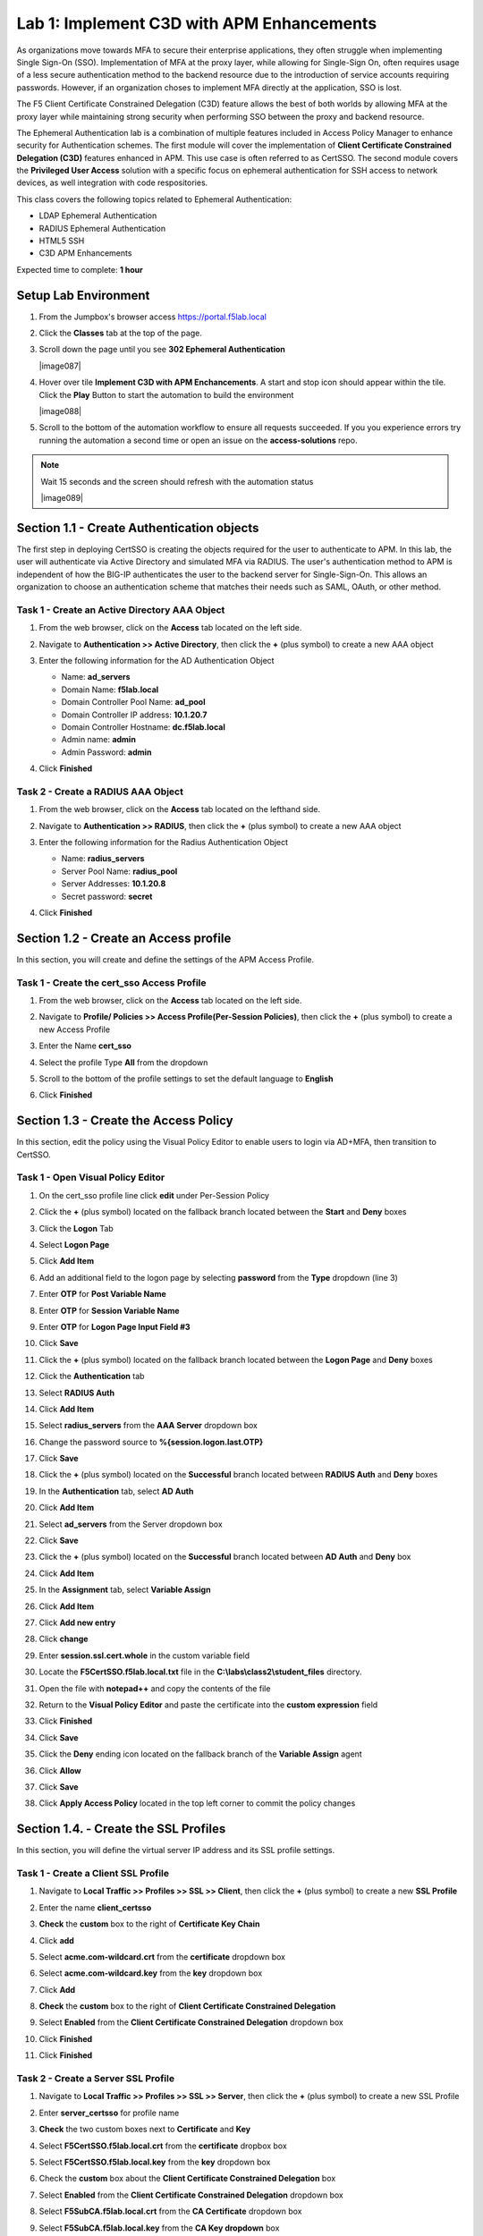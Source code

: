 Lab 1: Implement C3D with APM Enhancements
===============================================

As organizations move towards MFA to secure their enterprise applications, they often struggle when implementing Single Sign-On (SSO). Implementation of MFA at the proxy layer, while allowing for Single-Sign On, often requires usage of a less secure authentication method to the backend resource due to the introduction of service accounts requiring passwords. However, if an organization choses to implement MFA directly at the application, SSO is lost.

The F5 Client Certificate Constrained Delegation (C3D) feature allows the best of both worlds by allowing MFA at the proxy layer while maintaining strong security when performing SSO between the proxy and backend resource.

The Ephemeral Authentication lab is a combination of multiple features included in Access Policy Manager to enhance security for Authentication schemes. The first module will cover the implementation of **Client Certificate Constrained Delegation (C3D)** features enhanced in APM. This use case is often referred to as CertSSO.  The second module covers the **Privileged User Access** solution with a specific focus on ephemeral authentication for SSH access to network devices, as well integration with code respositories.

This class covers the following topics related to Ephemeral Authentication:

- LDAP Ephemeral Authentication
- RADIUS Ephemeral Authentication
- HTML5 SSH
- C3D APM Enhancements

Expected time to complete: **1 hour**


Setup Lab Environment
----------------------------------------

#. From the Jumpbox's browser access https://portal.f5lab.local

#. Click the **Classes** tab at the top of the page.

#. Scroll down the page until you see **302 Ephemeral Authentication**

   |image087|

#. Hover over tile **Implement C3D with APM Enchancements**. A start and stop icon should appear within the tile.  Click the **Play** Button to start the automation to build the environment


   |image088|


#. Scroll to the bottom of the automation workflow to ensure all requests succeeded.  If you you experience errors try running the automation a second time or open an issue on the **access-solutions** repo.

.. Note::  Wait 15 seconds and the screen should refresh with the automation status

   |image089|







Section 1.1 - Create Authentication objects
---------------------------------------

The first step in deploying CertSSO is creating the objects required for the user to authenticate to APM.  In this lab, the user will authenticate via Active Directory and simulated MFA via RADIUS.  The user's authentication method to APM is independent of how the BIG-IP authenticates the user to the backend server for Single-Sign-On.  This allows an organization to choose an authentication scheme that matches their needs such as SAML, OAuth, or other method.

Task 1 - Create an Active Directory AAA Object
~~~~~~~~~~~~~~~~~~~~~~~~~~~~~~~~~~~~~~~~~~~~~~~~~~

#. From the web browser, click on the **Access** tab located on the left side.

   |image0|

#. Navigate to **Authentication >> Active Directory**, then click the **+** (plus symbol) to create a new AAA object

   |image1|

#. Enter the following information for the AD Authentication Object

   - Name: **ad_servers**
   - Domain Name: **f5lab.local**
   - Domain Controller Pool Name: **ad_pool**
   - Domain Controller IP address: **10.1.20.7**
   - Domain Controller Hostname: **dc.f5lab.local**
   - Admin name: **admin**
   - Admin Password: **admin**

   |image2|

#. Click **Finished**

Task 2 - Create a RADIUS AAA Object
~~~~~~~~~~~~~~~~~~~~~~~~~~~~~~~~~~~~~~~~~

#. From the web browser, click on the **Access** tab located on the lefthand side.

#. Navigate to **Authentication >> RADIUS**, then click the **+** (plus symbol) to create a new AAA object

   |image3|

#. Enter the following information for the Radius Authentication Object

   - Name: **radius_servers**
   - Server Pool Name: **radius_pool**
   - Server Addresses: **10.1.20.8**
   - Secret password: **secret**

   |image4|

#. Click **Finished**

Section 1.2 - Create an Access profile
-----------------------------------

In this section, you will create and define the settings of the APM Access Profile.

Task 1 - Create the cert_sso Access Profile
~~~~~~~~~~~~~~~~~~~~~~~~~~~~~~~~~~~~~~~~~~~~


#. From the web browser, click on the **Access** tab located on the left side.

#. Navigate to **Profile/ Policies >> Access Profile(Per-Session Policies)**, then click the **+** (plus symbol) to create a new Access Profile

   |image5|

#. Enter the Name **cert_sso** 
#. Select the profile Type **All** from the dropdown

   |image6|

#. Scroll to the bottom of the profile settings to set the default language to **English**

#. Click **Finished**

   |image7|
   
   
Section 1.3 - Create the Access Policy
------------------------------------

In this section, edit the policy using the Visual Policy Editor to enable users to login via AD+MFA, then transition to CertSSO.

Task 1 - Open Visual Policy Editor
~~~~~~~~~~~~~~~~~~~~~~~~~~~~~~~~~~~~

#. On the cert_sso profile line click **edit** under Per-Session Policy

   |image8|

#. Click the **+** (plus symbol) located on the fallback branch located between the **Start** and **Deny** boxes

   |image9|

#. Click the **Logon** Tab
#. Select **Logon Page**  
#. Click **Add Item**

   |image11|

#. Add an additional field to the logon page by selecting **password** from the **Type** dropdown (line 3)
#. Enter **OTP** for **Post Variable Name**
#. Enter **OTP** for **Session Variable Name**
#. Enter **OTP** for **Logon Page Input Field #3**
#. Click **Save**

   |image12|

#. Click the **+** (plus symbol) located on the fallback branch located between the **Logon Page** and **Deny** boxes

   |image13|

#. Click the **Authentication** tab
#. Select **RADIUS Auth**  
#. Click **Add Item**

   |image14|

#. Select **radius_servers** from the **AAA Server** dropdown box
#. Change the password source to **%{session.logon.last.OTP}**
#. Click **Save**

   |image15|

#. Click the **+** (plus symbol) located on the **Successful** branch located between **RADIUS Auth** and **Deny** boxes


   |image16|

#. In the **Authentication** tab, select **AD Auth** 
#. Click **Add Item**

   |image17|


#. Select **ad_servers** from the Server dropdown box
#. Click **Save**

   |image18|

#. Click the **+** (plus symbol) located on the **Successful** branch located between **AD Auth** and **Deny** box
#. Click **Add Item**

   |image10|

#. In the **Assignment** tab, select **Variable Assign** 
#. Click **Add Item**

   |image19|

#. Click **Add new entry**

   |image36|

#. Click **change**

   |image37|

#. Enter **session.ssl.cert.whole** in the custom variable field

   |image38|

#. Locate the **F5CertSSO.f5lab.local.txt** file in the **C:\\labs\\class2\\student_files** directory. 

   |image39|

#. Open the file with **notepad++** and copy the contents of the file

   |image40|

#. Return to the **Visual Policy Editor** and paste the certificate into the **custom expression** field
#. Click **Finished**

   |image41|

#. Click **Save**

   |image42|

#. Click the **Deny** ending icon located on the fallback branch of the **Variable Assign** agent

   |image20|

#. Click **Allow**
#. Click **Save**

   |image21|

#. Click **Apply Access Policy** located in the top left corner to commit the policy changes


Section 1.4. - Create the SSL Profiles
----------------------------------------

In this section, you will define the virtual server IP address and its SSL profile settings.

Task 1 - Create a Client SSL Profile
~~~~~~~~~~~~~~~~~~~~~~~~~~~~~~~~~~~~~~

#. Navigate to **Local Traffic >> Profiles >> SSL >> Client**, then click the **+** (plus symbol) to create a new **SSL Profile**

   |image23|

#. Enter the name **client_certsso**
#. **Check** the **custom** box to the right of **Certificate Key Chain**
#. Click **add**

   |image24|

#. Select **acme.com-wildcard.crt** from the **certificate** dropdown box
#. Select **acme.com-wildcard.key** from the **key** dropdown box
#. Click **Add**

   |image25|

#. **Check** the **custom** box to the right of **Client Certificate Constrained Delegation**
#. Select **Enabled** from the **Client Certificate Constrained Delegation** dropdown box
#. Click **Finished**

   |image26|


#. Click **Finished**

Task 2 - Create a Server SSL Profile
~~~~~~~~~~~~~~~~~~~~~~~~~~~~~~~~~~~~~~~~~~

#. Navigate to **Local Traffic >> Profiles >> SSL >> Server**, then click the **+** (plus symbol) to create a new SSL Profile

   |image27|

#. Enter **server_certsso** for profile name
#. **Check** the two custom boxes next to **Certificate** and **Key**
#. Select **F5CertSSO.f5lab.local.crt** from the **certificate** dropbox box
#. Select **F5CertSSO.f5lab.local.key** from the **key** dropdown box

   |image28|

#. Check the **custom** box about the **Client Certificate Constrained Delegation** box
#. Select **Enabled** from the **Client Certificate Constrained Delegation** dropdown box
#. Select **F5SubCA.f5lab.local.crt** from the **CA Certificate** dropdown box
#. Select **F5SubCA.f5lab.local.key** from the **CA Key dropdown** box
#. **Click** Finished

   |image29|
   
   
Section 1.5 - Create a Pool
-------------------------------

In this section you create a pool that contains the IP address of the CentOS server hosting the website requiring mTLS.

Task 1 - Create the Pool
~~~~~~~~~~~~~~~~~~~~~~~~~

#. Navigate to **Local Traffic >> Pools >> Pool List**, then click the **+** (plus symbol) to create a new **Pool**

   |image30|


#. Enter **mtls_pool** for the **Pool Name**
#. Select **https** from the list of available monitors
#. Enter **10.1.20.9** for the member address
#. Enter **443** for the member port
#. Click **add**
#. Click **Finished**

   |image31|
   
   
Section 1.6 - Create the Virtual Server
------------------------------------------------

In this section you will configure a RADIUS server to enable simulated MFA capabilities.


Task 1 - Configure Virtual Server
~~~~~~~~~~~~~~~~~~~~~~~~~~~~~~~~~~~~~~~~~~


#. Navigate to **Local Traffic >> Virtual Servers >> Virtual Server List**, then click the **+** (plus symbol) to create a new virtual Server

   |image32|

#. Enter **mtls_vs** for the **Name**
#. Enter **10.1.10.105** for the **DestinationAddress/Mask**
#. Enter **443** for the **Service Port**
#. Select **http** for **HTTP Profile (Client)**
#. Select **client_certsso** from the **SSL Profile (Client)** List

   |image33|


#. Select **server_certsso** from the **SSL Profile (Server)** List
#. Select **Auto Map** from the **Source Address Translation** dropdown Box
#. Select **cert_sso** from the **Access Profile** dropdown Box

   |image34|

#. Select the irule **Cert_SSO**
#. Select **mtls_pool** for the **Default Pool**
#. Click **Finished**


.. note::

   The following iRule must be used when inserting custom extensions using C3D.

.. code-block:: none
   :linenos:

   when SERVERSSL_CLIENTHELLO_SEND {
      set username [ACCESS::session data get "session.logon.last.username"]
      set domain [ACCESS::session data get "session.ad.last.actualdomain"]
      SSL::c3d extension 1.1.1.1 "Minted Extension=$username@$domain"
   }

|image35|


Section 1.7 - Test CertSSO
------------------------------------------------

In this section, you will test access to an NGINX website requiring mTLS.


Task 1 - Access mtls.acme.com with static certificate
~~~~~~~~~~~~~~~~~~~~~~~~~~~~~~~~~~~~~~~~~~~~~~~~~~~~~~

#. From the jumpbox's web browser, access https://mtls.acme.com

#. Use the following credentials:
    - Username **user1** 
    - Password: **user1**
    - OTP: **123456**

   |image44|

#. You will be logged into the site as **User1**.

   .. note::

      The contents of the certificate used for logging into the website was the CertSSO certificate copied into Per-Session Policy. The iRule that was attached inserted the custom extension 1.1.1.1 with the value of the user's logon name.  Notice that the Subject Name is CertSSO, the Subject Alternative Name is empty, and the custom extension is user1@f5lab.local.
   
       - Cert Subject: **f5certsso**
       - Subject Alt: **<empty>**
       - Custom Ext: **user1@f5lab.local**

   |image45|

#. Open a new incognito browser window so you can test access to https://mtls.acme.com with different user credentials.

   |image48|

#. Use the following credentials:
    - Username **user2** 
    - Password: **user2**
    - OTP: **123456** 

   |image50|

#. You will be logged into the site as **user2@f5lab.local**

   .. note::

      Notice that user2's Cert Subject is the same as in User1, but the custom extension name is different (now user2@f5lab.local).
   
        - Cert Subject: **f5certsso**
        - Subject Alt: **<empty>**
        - Custom Ext: **user2@f5lab.local**

   |image51|
   
   
Section 1.8 - Implement Dynamic Certificate Injection
--------------------------------------------------------

In this section, we will use the HTTP Connector to retrieve a user's certificate from Active Directory and use it in the BIG-IP Certificate minting process.


Task 1 - Create an HTTP Connector Transport
~~~~~~~~~~~~~~~~~~~~~~~~~~~~~~~~~~~~~~~~~~~~

#. Navigate to **Access >> Authentication >> HTTP Connector >> HTTP Connector Transport** and click the  **+** (plus symbol)

   |image54|

#. Enter Name **demo-http-connector**

#. Select **internal-dns-resolver** from the **DNS Resolver** dropdown

#. Select **apiadmin-serverssl** from the **Server SSL Profile**

#. Click **Save**

   |image55|

Task 2 - Create a HTTP Connector Request
~~~~~~~~~~~~~~~~~~~~~~~~~~~~~~~~~~~~~~~~~~

#. Navigate to **Access >> Authentication >> HTTP Connector >> HTTP Connector Request** and click the  **+** (plus symbol)

   |image56|

#. Enter name **get-cert**
#. Select **demo-http-connector** from the dropdown
#. Enter URL **https://adapi.f5lab.local:8443/aduser/cert?useridentity=%{perflow.username}**
#. Enter **GET** for the **Method**
#. Select **Parse** for the **Response Action**
#. Click **Save**

   |image57|


Task 3 - Create a Per-Request Policy
~~~~~~~~~~~~~~~~~~~~~~~~~~~~~~~~~~~~~~

#. Navigate to **Access >> Profiles/Policies >> Per-Request Policies** and click the  **+** (plus symbol)

   |image58|

#. Enter the name **certsso_prp**
#. Select the Language **English**
#. Click **Finished**

   |image59|

#. Click **edit** under **Per-Request Policy**

   |image60|

#. Click **Add New Subroutine**

   |image61|

#. Enter the name **Request Cert**
#. Click **Save**

   |image62|

#. Expand the subroutine by click the **+** (plus symbol)

   |image63|

#. Click the **+** (plus symbol) on the fallback branch.

   |image64|

#. Click the **General Purpose** tab
#. Select **HTTP Connector**
#. Click **Add Item**

   |image65|

#. Select **get-cert** drop the dropdown

   |image66|

#. Click **Edit Terminals**

   |image67|

#. Click **Add Terminal**

   |image68|

#. Change the name for the default branch to **Fail**
#. Change the default branch text to **Red**
#. Enter the name **Success** for the new branch
#. Change the color of the new branch to **Green**

   |image69|

#. Click the **Fail** terminal at the end of the **Successful** branch

   |image70|

#. Select the **Success** terminal
#. Click **Save**

   |image71|

#. Click the **+** (plus symbol) on the **successful** branch

   |image72|

#. Click the **Assignment** tab
#. Select **Variable Assign**
#. Click **Add Item**

   |image73|

#. Click **Add new entry**
#. Click **change**

   |image74|

#. Enter **session.ssl.cert.whole** for the **Custom Variable**
#. Select **Session Variable** from the dropdown
#. Enter **subsession.http_connector.body.certificate** for the **Session Variable**
#. Click **Finished**

   |image75|

#. Click **Save**

   |image76|

#. Click the **+** (plus symbol) located between **Start** and **Allow** in the policy

   |image77|

#. Click the **Subroutines** tab
#. Select the **Request Cert** subroutine
#. Click **Add Item**

   |image78|

#. Click the **+** (plus symbol) on the success branch of **Request Cert**

   |image79|

#. Click the **General Purpose** tab
#. Select **irule Event**
#. Click **Add Item**


.. note::

   This iRule event triggers the code from the previously attached iRule. This iRule must be used when inserting a certificate using C3D in a per-request policy.

.. code-block:: none
   :linenos:

   when ACCESS_PER_REQUEST_AGENT_EVENT {
      set cert [ACCESS::session data get {session.ssl.cert.whole}]
      log local0. "My cert: $cert"
      SSL::c3d cert [X509::pem2der $cert]
   }


|image80|

43. Enter **lab** for the **ID**
44. Click **Save**

|image81|

Task 4 - Attach the PRP to the mTLS Virtual Server
~~~~~~~~~~~~~~~~~~~~~~~~~~~~~~~~~~~~~~~~~~~~~~~~~~~~~

1. Navigate to **Local Traffic >> Virtual Servers**.  Click **Virtual Server List**

|image82|

2. Click **mtls_vs**

|image83|

3. Navigate to the **Access Policy** section and select **certsso_prp** from the **Per-Request Policy** dropdown
4. Click **Update**


|image84|


Section 1.9 - Test Dynamic Certificate Injection
------------------------------------------------

In this section, you will learn how the HTTP Connector can used to retrieve dynamic content for use in C3D.


Task 1 - Access mtls.acme.com with Dynamic Certificate
~~~~~~~~~~~~~~~~~~~~~~~~~~~~~~~~~~~~~~~~~~~~~~~~~~~~~~~~

#. From the web browser on the jumphost, access https://mtls.acme.com



#. Use the following credentials:
   - Username: **user1**
   - password: **user1**
   - OTP: **123456**

   |image44|

3. You will be logged into the site as **user1@f5lab.local**


   .. note::
   	The contents of the certificate used for logging into the website were from certificate retrieved via HTTP connector in Active Directory. The irule continues to insert the 	custom extension 1.1.1.1 with the value containing the user's logon name. Notice the Subject Name is user1, the Subject Alternative Name is user1@f5lab.local and the custom 	extension is user1@f5lab.local
   
      - Cert Subject: **user1**
      - Subject Alt: **user1@f5lab.local**
      - Custom Ext: **user1@f5lab.local**


   |image85|

4. Open a new incognito browser window so you can test access to mtls.acme.com with different user credentials.

   |image48|

5. Use the following credentials: 

   - Username: **user1**
   - password: **user1**
   - OTP: **123456**

   |image50|

6. You will be logged into the site as **user2@f5lab.local**

   .. note::
     Notice that user2's Cert Subject is now user2 and the subject alt is user2@f5lab.local.  The irule continues to insert the custom extension.
   
      - Subject: **user2**
      - Subject Alt: **user2@f5lab.local**
      - Custom Ext: **user2@f5lab.local**

   |image86|



.. |image0| image:: media/lab01/image000.png
	:width: 800px
.. |image1| image:: media/lab01/image001.png
.. |image2| image:: media/lab01/image002.png
	:width: 800px
.. |image3| image:: media/lab01/image003.png
.. |image4| image:: media/lab01/image004.png
	:width: 700px
.. |image5| image:: media/lab01/image005.png
.. |image6| image:: media/lab01/image006.png
	:width: 800px
.. |image7| image:: media/lab01/image007.png
.. |image8| image:: media/lab01/image008.png
.. |image9| image:: media/lab01/image009.png
.. |image10| image:: media/lab01/image010.png
.. |image11| image:: media/lab01/image011.png
.. |image12| image:: media/lab01/image012.png
.. |image13| image:: media/lab01/image013.png
.. |image14| image:: media/lab01/image014.png
.. |image15| image:: media/lab01/image015.png
	:width: 800px
.. |image16| image:: media/lab01/image016.png
.. |image17| image:: media/lab01/image017.png
.. |image18| image:: media/lab01/image018.png
	:width: 800px
.. |image19| image:: media/lab01/image019.png
.. |image20| image:: media/lab01/image020.png
.. |image21| image:: media/lab01/image021.png
.. |image22| image:: media/lab01/image022.png
.. |image23| image:: media/lab01/image023.png
.. |image24| image:: media/lab01/image024.png
	:width: 800px
.. |image25| image:: media/lab01/image025.png
.. |image26| image:: media/lab01/image026.png
	:width: 800px
.. |image27| image:: media/lab01/image027.png
.. |image28| image:: media/lab01/image028.png
	:width: 1000px
.. |image29| image:: media/lab01/image029.png
	:width: 1000px
	.. |image30| image:: media/lab01/image030.png
.. |image31| image:: media/lab01/image031.png
	:width: 800px
.. |image32| image:: media/lab01/image032.png
.. |image33| image:: media/lab01/image033.png
	:width: 800px
.. |image34| image:: media/lab01/image034.png
	:width: 800px
.. |image35| image:: media/lab01/image035.png
	:width: 800px
.. |image36| image:: media/lab01/image036.png
.. |image37| image:: media/lab01/image037.png
.. |image38| image:: media/lab01/image038.png
.. |image39| image:: media/lab01/image039.png
.. |image40| image:: media/lab01/image040.png
.. |image41| image:: media/lab01/image041.png
.. |image42| image:: media/lab01/image042.png
.. |image43| image:: media/lab01/image043.png
.. |image44| image:: media/lab01/image044.png
	:width: 800px
.. |image45| image:: media/lab01/image045.png
.. |image48| image:: media/lab01/image048.png
.. |image49| image:: media/lab01/image049.png
.. |image50| image:: media/lab01/image050.png
	:width: 800px
.. |image51| image:: media/lab01/image051.png
.. |image54| image:: media/lab01/image054.png
	:width: 800px
.. |image55| image:: media/lab01/image055.png
.. |image56| image:: media/lab01/image056.png
.. |image57| image:: media/lab01/image057.png
.. |image58| image:: media/lab01/image058.png
.. |image59| image:: media/lab01/image059.png
	:width: 800px
.. |image60| image:: media/lab01/image060.png
	:width: 1000px
.. |image61| image:: media/lab01/image061.png
.. |image62| image:: media/lab01/image062.png
.. |image63| image:: media/lab01/image063.png
.. |image64| image:: media/lab01/image064.png
.. |image65| image:: media/lab01/image065.png
.. |image66| image:: media/lab01/image066.png
.. |image67| image:: media/lab01/image067.png
.. |image68| image:: media/lab01/image068.png
.. |image69| image:: media/lab01/image069.png
.. |image70| image:: media/lab01/image070.png
.. |image71| image:: media/lab01/image071.png
.. |image72| image:: media/lab01/image072.png
.. |image73| image:: media/lab01/image073.png
.. |image74| image:: media/lab01/image074.png
.. |image75| image:: media/lab01/image075.png
.. |image76| image:: media/lab01/image076.png
.. |image77| image:: media/lab01/image077.png
.. |image78| image:: media/lab01/image078.png
.. |image79| image:: media/lab01/image079.png
.. |image80| image:: media/lab01/image080.png
.. |image81| image:: media/lab01/image081.png
.. |image82| image:: media/lab01/image082.png
.. |image83| image:: media/lab01/image083.png
.. |image84| image:: media/lab01/image084.png
.. |image85| image:: media/lab01/image085.png
.. |image86| image:: media/lab01/image086.png





